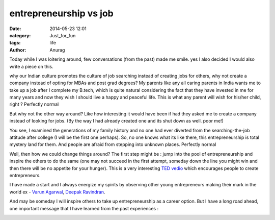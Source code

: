 entrepreneurship vs job
-----------------------
:date: 2014-05-23 12:01
:category: Just_for_fun
:tags: life
:author: Anurag

Today while I was loitering around, few conversations (from the past) made me smile. yes I also decided I would also write a piece on this.

why our Indian culture promotes the culture of job searching instead of creating jobs for others, why not create a company instead of opting for MBAs and post grad degrees? My parents like any all caring parents in India wants me to take up a job after I complete my B.tech, which is quite natural considering the fact that they have invested in me for many years and now they wish I should live a happy and peaceful life. This is what any parent will wish for his/her child, right ? Perfectly normal

But why not the other way around? Like how interesting it would have been if had they asked me to create a company instead of looking for jobs. (By the way I had already created one and its shut down as well. poor me!)

You see, I examined the generations of my family history and no one had ever diverted from the searching-the-job attitude after college (I will be the first one perhaps). So, no one knows what its like there, this entrepreneurship is total mystery land for them. And people are afraid from stepping into unknown places. Perfectly normal

Well, then how we could change things around? The first step might be : jump into the pool of entrepreneurship and inspire the others to do the same (one may not succeed in the first attempt, someday down the line you might win and then there will be no appetite for your hunger). This is a very interesting `TED vedio <http://www.ted.com/talks/cameron_herold_let_s_raise_kids_to_be_entrepreneurs.html>`_ which encourages people to create entrepreneurs.

I have made a start and I always energize my spirits by observing other young entrepreneurs making their mark in the world ex - `Varun Agarwal <https://twitter.com/varun067>`_, `Deepak Ravindran <https://twitter.com/deepakravindran>`_.

And may be someday I will inspire others to take up entrepreneurship as a career option. But I have a long road ahead, one important message that I have learned from the past experiences :


.. image:: /images/work.png
    :align: center
    :alt: alternate text